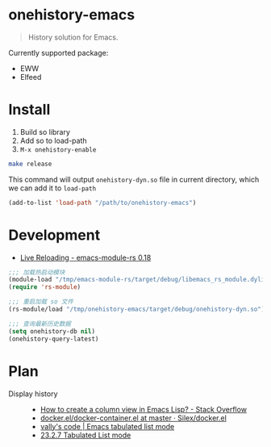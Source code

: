 * onehistory-emacs
#+begin_quote
History solution for Emacs.
#+end_quote

Currently supported package:
- EWW
- Elfeed


* Install
1. Build so library
2. Add so to load-path
3. =M-x onehistory-enable=

#+begin_src bash
make release
#+end_src
This command will output =onehistory-dyn.so= file in current directory, which we can add it to =load-path=

#+BEGIN_SRC emacs-lisp
(add-to-list 'load-path "/path/to/onehistory-emacs")
#+END_SRC

* Development
- [[https://ubolonton.github.io/emacs-module-rs/latest/reloading.html][Live Reloading - emacs-module-rs 0.18]]
#+BEGIN_SRC emacs-lisp
;;; 加载热启动模块
(module-load "/tmp/emacs-module-rs/target/debug/libemacs_rs_module.dylib")
(require 'rs-module)

;;; 重启加载 so 文件
(rs-module/load "/tmp/onehistory-emacs/target/debug/onehistory-dyn.so")

;;; 查询最新历史数据
(setq onehistory-db nil)
(onehistory-query-latest)
#+END_SRC

* Plan
- Display history ::
  - [[https://stackoverflow.com/questions/11272632/how-to-create-a-column-view-in-emacs-lisp][How to create a column view in Emacs Lisp? - Stack Overflow]]
  - [[https://github.com/Silex/docker.el/blob/master/docker-container.el#L66][docker.el/docker-container.el at master · Silex/docker.el]]
  - [[https://vallyscode.github.io/posts/tabulated-list-mode/][vally's code | Emacs tabulated list mode]]
  - [[https://www.gnu.org/software/emacs/manual/html_node/elisp/Tabulated-List-Mode.html][23.2.7 Tabulated List mode]]
